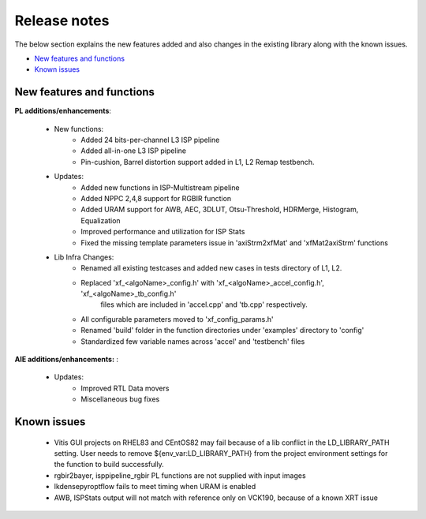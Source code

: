 
.. meta::
   :keywords: New features
   :description: Release notes.
   :xlnxdocumentclass: Document
   :xlnxdocumenttype: Tutorials

.. _releasenotes-xfopencv:


Release notes
##############

The below section explains the new features added and also changes in the existing library along with the known issues.

-  `New features and functions <#pl-new>`_
-  `Known issues <#known-issues>`_

.. _pl-new:

New features and functions
============================

**PL additions/enhancements**:
	
	• New functions:
		• Added 24 bits-per-channel L3 ISP pipeline	
		• Added all-in-one L3 ISP pipeline
		• Pin-cushion, Barrel distortion support added in L1, L2 Remap testbench.

	• Updates:
		• Added new functions in ISP-Multistream pipeline
		• Added NPPC 2,4,8 support for RGBIR function
		• Added URAM support for AWB, AEC, 3DLUT, Otsu-Threshold, HDRMerge, Histogram, Equalization
		• Improved performance and utilization for ISP Stats
		• Fixed the missing template parameters issue in 'axiStrm2xfMat' and 'xfMat2axiStrm' functions

	• Lib Infra Changes:
		• Renamed all existing testcases and added new cases in tests directory of L1, L2.
		• Replaced 'xf_<algoName>_config.h' with 'xf_<algoName>_accel_config.h', 'xf_<algoName>_tb_config.h' 
			files which are included in 'accel.cpp' and 'tb.cpp' respectively.
		• All configurable parameters moved to 'xf_config_params.h'
		• Renamed 'build' folder in the function directories under 'examples' directory to 'config'
		• Standardized few variable names across 'accel' and 'testbench' files
		    
**AIE additions/enhancements:** :

	• Updates:
		• Improved RTL Data movers 
		• Miscellaneous bug fixes

.. _known-issues:

Known issues
==============
 
	• Vitis GUI projects on RHEL83 and CEntOS82 may fail because of a lib conflict in the LD_LIBRARY_PATH setting. User needs to remove ${env_var:LD_LIBRARY_PATH} from the project environment settings for the function to build successfully.
	• rgbir2bayer, isppipeline_rgbir PL functions are not supplied with input images
	• lkdensepyroptflow fails to meet timing when URAM is enabled
	• AWB, ISPStats output will not match with reference only on VCK190, because of a known XRT issue





















